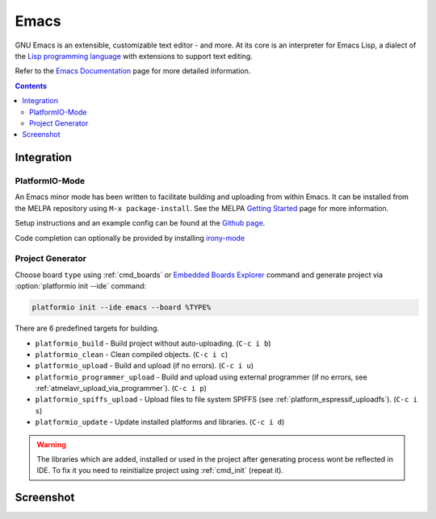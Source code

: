 ..  Copyright 2014-2016 Ivan Kravets <me@ikravets.com>
    Licensed under the Apache License, Version 2.0 (the "License");
    you may not use this file except in compliance with the License.
    You may obtain a copy of the License at
       http://www.apache.org/licenses/LICENSE-2.0
    Unless required by applicable law or agreed to in writing, software
    distributed under the License is distributed on an "AS IS" BASIS,
    WITHOUT WARRANTIES OR CONDITIONS OF ANY KIND, either express or implied.
    See the License for the specific language governing permissions and
    limitations under the License.

.. _ide_emacs:

Emacs
=====

GNU Emacs is an extensible, customizable text editor - and more. At its core is
an interpreter for Emacs Lisp, a dialect of the
`Lisp programming language <http://en.wikipedia.org/wiki/Lisp_programming_language>`_
with extensions to support text editing.

Refer to the `Emacs Documentation <https://www.gnu.org/software/emacs/#Manuals>`_
page for more detailed information.

.. contents::

Integration
-----------

PlatformIO-Mode
^^^^^^^^^^^^^^^

An Emacs minor mode has been written to facilitate building and uploading from within Emacs.
It can be installed from the MELPA repository using ``M-x package-install``.
See the MELPA `Getting Started <https://melpa.org/#/getting-started>`_ page for more information.

Setup instructions and an example config can be found at the `Github page <https://github.com/ZachMassia/platformio-mode>`_.

Code completion can optionally be provided by installing `irony-mode <https://github.com/Sarcasm/irony-mode>`_


Project Generator
^^^^^^^^^^^^^^^^^

Choose board ``type`` using :ref:`cmd_boards` or `Embedded Boards Explorer <http://platformio.org/#!/boards>`_
command and generate project via :option:`platformio init --ide` command:

.. code-block:: shell

    platformio init --ide emacs --board %TYPE%


There are 6 predefined targets for building.

* ``platformio_build``  - Build project without auto-uploading.        (``C-c i b``)
* ``platformio_clean``  - Clean compiled objects.                      (``C-c i c``)
* ``platformio_upload`` - Build and upload (if no errors).             (``C-c i u``)
* ``platformio_programmer_upload`` - Build and upload using external programmer (if no errors, see :ref:`atmelavr_upload_via_programmer`). (``C-c i p``)
* ``platformio_spiffs_upload``  - Upload files to file system SPIFFS (see :ref:`platform_espressif_uploadfs`). (``C-c i s``)
* ``platformio_update`` - Update installed platforms and libraries.    (``C-c i d``)

.. warning::
    The libraries which are added, installed or used in the project
    after generating process wont be reflected in IDE. To fix it you
    need to reinitialize project using :ref:`cmd_init` (repeat it).


Screenshot
----------

.. image:: ../_static/ide-platformio-emacs.png
    :target: http://docs.platformio.org/en/latest/_static/ide-platformio-emacs.png

